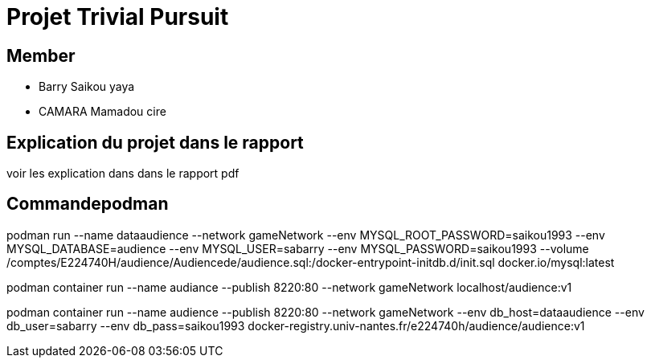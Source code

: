 = Projet Trivial Pursuit

== Member

- Barry Saikou yaya
- CAMARA Mamadou cire

== Explication du projet dans le rapport

voir les explication dans dans le rapport pdf

== Commandepodman

podman run --name dataaudience 
           --network gameNetwork 
           --env MYSQL_ROOT_PASSWORD=saikou1993 
           --env MYSQL_DATABASE=audience 
           --env MYSQL_USER=sabarry 
           --env MYSQL_PASSWORD=saikou1993 
           --volume /comptes/E224740H/audience/Audiencede/audience.sql:/docker-entrypoint-initdb.d/init.sql  docker.io/mysql:latest



podman container run --name audiance 
                     --publish 8220:80 
                     --network gameNetwork localhost/audience:v1



podman container run --name audience 
                     --publish 8220:80 
                     --network gameNetwork 
                     --env db_host=dataaudience 
                     --env db_user=sabarry 
                     --env db_pass=saikou1993 docker-registry.univ-nantes.fr/e224740h/audience/audience:v1